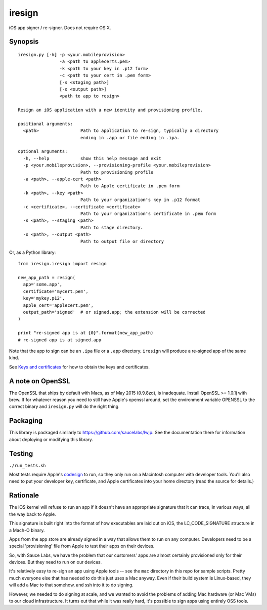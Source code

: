 iresign
=======

iOS app signer / re-signer. Does not require OS X.

Synopsis
--------

::

    iresign.py [-h] -p <your.mobileprovision> 
                    -a <path to applecerts.pem> 
                    -k <path to your key in .p12 form> 
                    -c <path to your cert in .pem form>
                    [-s <staging path>] 
                    [-o <output path>]
                    <path to app to resign>

    Resign an iOS application with a new identity and provisioning profile.

    positional arguments:
      <path>                Path to application to re-sign, typically a directory
                            ending in .app or file ending in .ipa.

    optional arguments:
      -h, --help            show this help message and exit
      -p <your.mobileprovision>, --provisioning-profile <your.mobileprovision>
                            Path to provisioning profile
      -a <path>, --apple-cert <path>
                            Path to Apple certificate in .pem form
      -k <path>, --key <path>
                            Path to your organization's key in .p12 format
      -c <certificate>, --certificate <certificate>
                            Path to your organization's certificate in .pem form
      -s <path>, --staging <path>
                            Path to stage directory.
      -o <path>, --output <path>
                            Path to output file or directory

Or, as a Python library:

::

    from iresign.iresign import resign

    new_app_path = resign(
      app='some.app', 
      certificate='mycert.pem',
      key='mykey.p12',
      apple_cert='applecert.pem',
      output_path='signed'  # or signed.app; the extension will be corrected
    )

    print "re-signed app is at {0}".format(new_app_path)
    # re-signed app is at signed.app

Note that the app to sign can be an ``.ipa`` file or a ``.app``
directory. ``iresign`` will produce a re-signed app of the same kind.

See `Keys and certificates <docs/keys_and_certificates.rst>`__ for how to
obtain the keys and certificates.

A note on OpenSSL
-----------------

The OpenSSL that ships by default with Macs, as of May 2015 (0.9.8zd),
is inadequate. Install OpenSSL >= 1.0.1j with brew. If for whatever
reason you need to still have Apple's openssl around, set the
environment variable OPENSSL to the correct binary and ``iresign.py``
will do the right thing.

Packaging
---------

This library is packaged similarly to
`https://github.com/saucelabs/lwjp <lwjp>`__. See the documentation
there for information about deploying or modifying this library.

Testing
-------

``./run_tests.sh``

Most tests require Apple's
`codesign <https://developer.apple.com/library/mac/documentation/Darwin/Reference/ManPages/man1/codesign.1.html>`__
to run, so they only run on a Macintosh computer with developer tools.
You'll also need to put your developer key, certificate, and Apple
certificates into your home directory (read the source for details.)

Rationale
---------

The iOS kernel will refuse to run an app if it doesn't have an
appropriate signature that it can trace, in various ways, all the way
back to Apple.

This signature is built right into the format of how executables are
laid out on iOS, the LC\_CODE\_SIGNATURE structure in a Mach-O binary.

Apps from the app store are already signed in a way that allows them to
run on any computer. Developers need to be a special 'provisioning' file
from Apple to test their apps on their devices.

So, with Sauce Labs, we have the problem that our customers' apps are
almost certainly provisioned only for their devices. But they need to
run on our devices.

It's relatively easy to re-sign an app using Apple tools -- see the
``mac`` directory in this repo for sample scripts. Pretty much everyone
else that has needed to do this just uses a Mac anyway. Even if their
build system is Linux-based, they will add a Mac to that somehow, and
ssh into it to do signing.

However, we needed to do signing at scale, and we wanted to avoid the
problems of adding Mac hardware (or Mac VMs) to our cloud
infrastructure. It turns out that while it was really hard, it's
possible to sign apps using entirely OSS tools.
